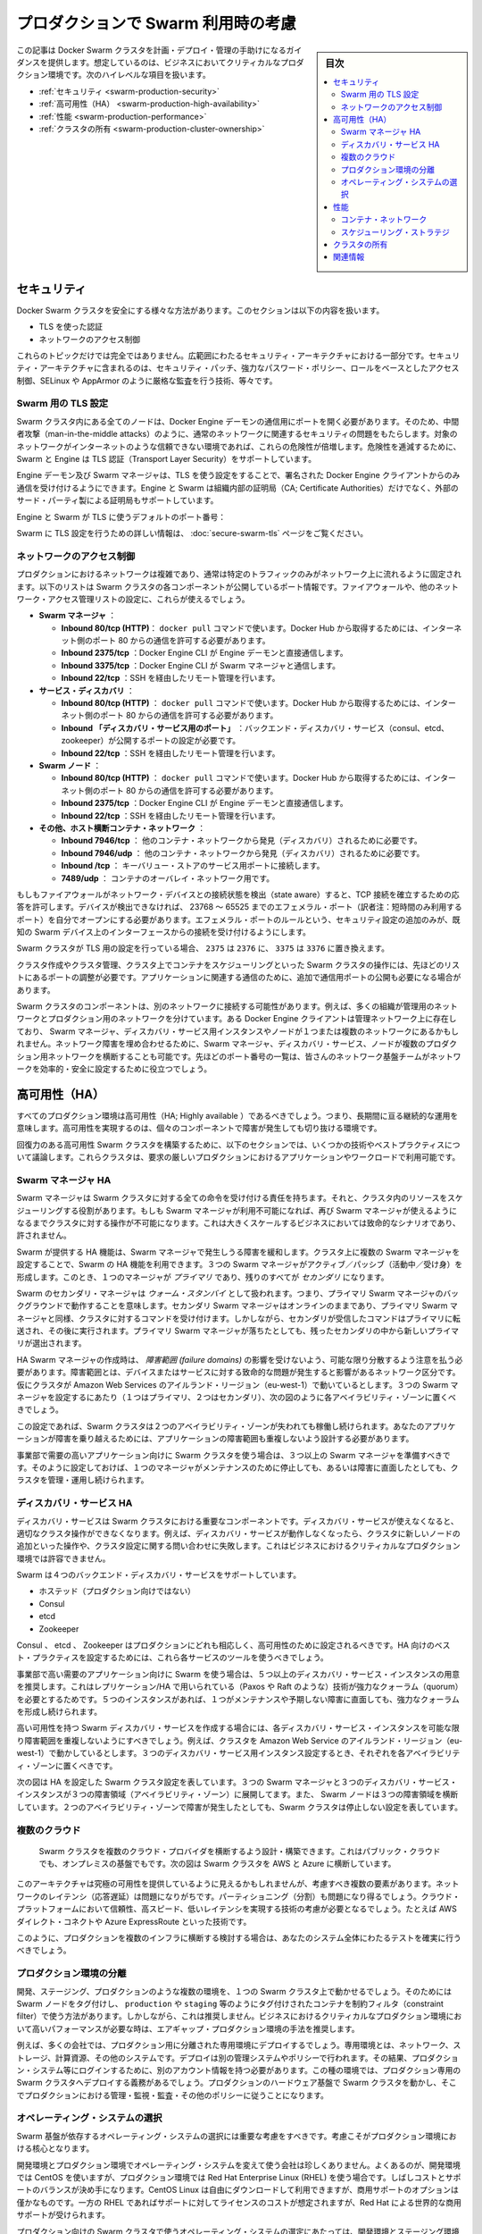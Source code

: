 .. -*- coding: utf-8 -*-
.. URL: https://docs.docker.com/swarm/plan-for-production/
.. SOURCE: https://github.com/docker/swarm/blob/master/docs/plan-for-production.md
   doc version: 1.10
      https://github.com/docker/swarm/commits/master/docs/plan-for-production.md
.. check date: 2016/02/26
.. Commits on Feb 8, 2016 c48aa79979ef9f60b8e7e5d086e21a4cd3b28333
.. -------------------------------------------------------------------

.. Plan for Swarm in production

.. _plan-for-swarm-in-production:

=======================================
プロダクションで Swarm 利用時の考慮
=======================================

.. sidebar:: 目次

   .. contents:: 
       :depth: 3
       :local:

.. This article provides guidance to help you plan, deploy, and manage Docker Swarm clusters in business critical production environments. The following high level topics are covered:

この記事は Docker Swarm クラスタを計画・デプロイ・管理の手助けになるガイダンスを提供します。想定しているのは、ビジネスにおいてクリティカルなプロダクション環境です。次のハイレベルな項目を扱います。

..    Security
    High Availability
    Performance
    Cluster ownership

* :ref:`セキュリティ <swarm-production-security>`
* :ref:`高可用性（HA） <swarm-production-high-availability>`
* :ref:`性能 <swarm-production-performance>`
* :ref:`クラスタの所有 <swarm-production-cluster-ownership>`

.. Security

.. _swarm-production-security:

セキュリティ
====================

.. There are many aspects to securing a Docker Swarm cluster. This section covers:

Docker Swarm クラスタを安全にする様々な方法があります。このセクションは以下の内容を扱います。

..    Authentication using TLS
    Network access control

* TLS を使った認証
* ネットワークのアクセス制御

.. These topics are not exhaustive. They form part of a wider security architecture that includes: security patching, strong password policies, role based access control, technologies such as SELinux and AppArmor, strict auditing, and more.

これらのトピックだけでは完全ではありません。広範囲にわたるセキュリティ・アーキテクチャにおける一部分です。セキュリティ・アーキテクチャに含まれるのは、セキュリティ・パッチ、強力なパスワード・ポリシー、ロールをベースとしたアクセス制御、SELinux や AppArmor のように厳格な監査を行う技術、等々です。

.. Configure Swarm for TLS

Swarm 用の TLS 設定
--------------------

.. All nodes in a Swarm cluster must bind their Docker Engine daemons to a network port. This brings with it all of the usual network related security implications such as man-in-the-middle attacks. These risks are compounded when the network in question is untrusted such as the internet. To mitigate these risks, Swarm and the Engine support Transport Layer Security(TLS) for authentication.

Swarm クラスタ内にある全てのノードは、Docker Engine デーモンの通信用にポートを開く必要があります。そのため、中間者攻撃（man-in-the-middle attacks）のように、通常のネットワークに関連するセキュリティの問題をもたらします。対象のネットワークがインターネットのような信頼できない環境であれば、これらの危険性が倍増します。危険性を逓減するために、Swarm と Engine は TLS 認証（Transport Layer Security）をサポートしています。

.. The Engine daemons, including the Swarm manager, that are configured to use TLS will only accept commands from Docker Engine clients that sign their communications. The Engine and Swarm support external 3rd party Certificate Authorities (CA) as well as internal corporate CAs.

Engine デーモン及び Swarm マネージャは、TLS を使う設定をすることで、署名された Docker Engine クライアントからのみ通信を受け付けるようにできます。Engine と Swarm は組織内部の証明局（CA; Certificate Authorities）だけでなく、外部のサード・パーティ製による証明局もサポートしています。

.. The default Engine and Swarm ports for TLS are:

Engine と Swarm が TLS に使うデフォルトのポート番号：

..    Engine daemon: 2376/tcp
    Swarm manager: 3376/tcp

.. For more information on configuring Swarm for TLS, see the Overview Docker Swarm with TLS page.

Swarm に TLS 設定を行うための詳しい情報は、 :doc:`secure-swarm-tls` ページをご覧ください。

.. Network access control

ネットワークのアクセス制御
------------------------------

.. Production networks are complex, and usually locked down so that only allowed traffic can flow on the network. The list below shows the network ports that the different components of a Swam cluster listen on. You should use these to configure your firewalls and other network access control lists.

プロダクションにおけるネットワークは複雑であり、通常は特定のトラフィックのみがネットワーク上に流れるように固定されます。以下のリストは Swarm クラスタの各コンポーネントが公開しているポート情報です。ファイアウォールや、他のネットワーク・アクセス管理リストの設定に、これらが使えるでしょう。

..    Swarm manager.
        Inbound 80/tcp (HTTP). This is allows docker pull commands to work. If you will be pulling from Docker Hub you will need to allow connections on port 80 from the internet.
        Inbound 2375/tcp. This allows Docker Engine CLI commands direct to the Engine daemon.
        Inbound 3375/tcp. This allows Engine CLI commands to the Swarm manager.
        Inbound 22/tcp. This allows remote management via SSH

* **Swarm マネージャ** ：

  * **Inbound 80/tcp (HTTP)**： ``docker pull`` コマンドで使います。Docker Hub から取得するためには、インターネット側のポート 80 からの通信を許可する必要があります。
  * **Inbound 2375/tcp** ：Docker Engine CLI が Engine デーモンと直接通信します。 
  * **Inbound 3375/tcp** ：Docker Engine CLI が Swarm マネージャと通信します。 
  * **Inbound 22/tcp** ：SSH を経由したリモート管理を行います。 

* **サービス・ディスカバリ** ：

  * **Inbound 80/tcp (HTTP)** ： ``docker pull`` コマンドで使います。Docker Hub から取得するためには、インターネット側のポート 80 からの通信を許可する必要があります。 
  * **Inbound 「ディスカバリ・サービス用のポート」** ：バックエンド・ディスカバリ・サービス（consul、etcd、zookeeper）が公開するポートの設定が必要です。 
  * **Inbound 22/tcp** ：SSH を経由したリモート管理を行います。 

* **Swarm  ノード** ：

  * **Inbound 80/tcp (HTTP)** ： ``docker pull`` コマンドで使います。Docker Hub から取得するためには、インターネット側のポート 80 からの通信を許可する必要があります。 
  * **Inbound 2375/tcp** ：Docker Engine CLI が Engine デーモンと直接通信します。
  * **Inbound 22/tcp** ：SSH を経由したリモート管理を行います。

* **その他、ホスト横断コンテナ・ネットワーク** ：

  * **Inbound 7946/tcp** ： 他のコンテナ・ネットワークから発見（ディスカバリ）されるために必要です。 
  * **Inbound 7946/udp** ： 他のコンテナ・ネットワークから発見（ディスカバリ）されるために必要です。
  * **Inbound /tcp** ： キーバリュー・ストアのサービス用ポートに接続します。
  * **7489/udp** ： コンテナのオーバレイ・ネットワーク用です。

.. If your firewalls and other network devices are connection state aware, they will allow responses to established TCP connections. If your devices are not state aware, you will need to open up ephemeral ports from 32768-65535. For added security you can configure the ephemeral port rules to only allow connections from interfaces on known Swarm devices.

もしもファイアウォールがネットワーク・デバイスとの接続状態を検出（state aware）すると、TCP 接続を確立するための応答を許可します。デバイスが検出できなければ、 23768 ～ 65525 までのエフェメラル・ポート（訳者注：短時間のみ利用するポート）を自分でオープンにする必要があります。エフェメラル・ポートのルールという、セキュリティ設定の追加のみが、既知の Swarm デバイス上のインターフェースからの接続を受け付けるようにします。

.. If your Swarm cluster is configured for TLS, replace 2375 with 2376, and 3375 with 3376.

Swarm クラスタが TLS 用の設定を行っている場合、 ``2375`` は ``2376`` に、 ``3375`` は ``3376`` に置き換えます。

.. The ports listed above are just for Swarm cluster operations such as; cluster creation, cluster management, and scheduling of containers against the cluster. You may need to open additional network ports for application-related communications.

クラスタ作成やクラスタ管理、クラスタ上でコンテナをスケジューリングといった Swarm クラスタの操作には、先ほどのリストにあるポートの調整が必要です。アプリケーションに関連する通信のために、追加で通信用ポートの公開も必要になる場合があります。

.. It is possible for different components of a Swarm cluster to exist on separate networks. For example, many organizations operate separate management and production networks. Some Docker Engine clients may exist on a management network, while Swarm managers, discovery service instances, and nodes might exist on one or more production networks. To offset against network failures, you can deploy Swarm managers, discovery services, and nodes across multiple production networks. In all of these cases you can use the list of ports above to assist the work of your network infrastructure teams to efficiently and securely configure your network.

Swarm クラスタのコンポーネントは、別のネットワークに接続する可能性があります。例えば、多くの組織が管理用のネットワークとプロダクション用のネットワークを分けています。ある Docker Engine クライアントは管理ネットワーク上に存在しており、 Swarm マネージャ、ディスカバリ・サービス用インスタンスやノードが１つまたは複数のネットワークにあるかもしれません。ネットワーク障害を埋め合わせるために、Swarm マネージャ、ディスカバリ・サービス、ノードが複数のプロダクション用ネットワークを横断することも可能です。先ほどのポート番号の一覧は、皆さんのネットワーク基盤チームがネットワークを効率的・安全に設定するために役立つでしょう。

.. High Availability (HA)

.. _swarm-production-high-availability:

高可用性（HA）
====================

.. All production environments should be highly available, meaning they are continuously operational over long periods of time. To achieve high availability, an environment must the survive failures of its individual component parts.

すべてのプロダクション環境は高可用性（HA; Highly available ）であるべきでしょう。つまり、長期間に亘る継続的な運用を意味します。高可用性を実現するのは、個々のコンポーネントで障害が発生しても切り抜ける環境です。

.. The following sections discuss some technologies and best practices that can enable you to build resilient, highly-available Swarm clusters. You can then use these cluster to run your most demanding production applications and workloads.

回復力のある高可用性 Swarm クラスタを構築するために、以下のセクションでは、いくつかの技術やベストプラクティスについて議論します。これらクラスタは、要求の厳しいプロダクションにおけるアプリケーションやワークロードで利用可能です。

.. Swarm manager HA

.. _swarm-manager-ha:

Swarm マネージャ HA
--------------------

.. The Swarm manager is responsible for accepting all commands coming in to a Swarm cluster, and scheduling resources against the cluster. If the Swarm manager becomes unavailable, some cluster operations cannot be performed until the Swarm manager becomes available again. This is unacceptable in large-scale business critical scenarios.

Swarm マネージャは Swarm クラスタに対する全ての命令を受け付ける責任を持ちます。それと、クラスタ内のリソースをスケジューリングする役割があります。もしも Swarm マネージャが利用不可能になれば、再び Swarm マネージャが使えるようになるまでクラスタに対する操作が不可能になります。これは大きくスケールするビジネスにおいては致命的なシナリオであり、許されません。

.. Swarm provides HA features to mitigate against possible failures of the Swarm manager. You can use Swarm’s HA feature to configure multiple Swarm managers for a single cluster. These Swarm managers operate in an active/passive formation with a single Swarm manager being the primary, and all others being secondaries.

Swarm が提供する HA 機能は、Swarm マネージャで発生しうる障害を緩和します。クラスタ上に複数の Swarm マネージャを設定することで、Swarm の HA 機能を利用できます。３つの Swarm マネージャがアクティブ／パッシブ（活動中／受け身）を形成します。このとき、１つのマネージャが *プライマリ* であり、残りのすべてが *セカンダリ* になります。

.. Swarm secondary managers operate as warm standby’s, meaning they run in the background of the primary Swarm manager. The secondary Swarm managers are online and accept commands issued to the cluster, just as the primary Swarm manager. However, any commands received by the secondaries are forwarded to the primary where they are executed. Should the primary Swarm manager fail, a new primary is elected from the surviving secondaries.

Swarm のセカンダリ・マネージャは *ウォーム・スタンバイ* として扱われます。つまり、プライマリ Swarm マネージャのバックグラウンドで動作することを意味します。セカンダリ Swarm マネージャはオンラインのままであり、プライマリ Swarm マネージャと同様、クラスタに対するコマンドを受け付けます。しかしながら、セカンダリが受信したコマンドはプライマリに転送され、その後に実行されます。プライマリ Swarm マネージャが落ちたとしても、残ったセカンダリの中から新しいプライマリが選出されます。

.. When creating HA Swarm managers, you should take care to distribute them over as many failure domains as possible. A failure domain is a network section that can be negatively affected if a critical device or service experiences problems. For example, if your cluster is running in the Ireland Region of Amazon Web Services (eu-west-1) and you configure three Swarm managers (1 x primary, 2 x secondary), you should place one in each availability zone as shown below.

HA Swarm マネージャの作成時は、 *障害範囲 (failure domains)* の影響を受けないよう、可能な限り分散するよう注意を払う必要があります。障害範囲とは、デバイスまたはサービスに対する致命的な問題が発生すると影響があるネットワーク区分です。仮にクラスタが Amazon Web Services のアイルランド・リージョン（eu-west-1）で動いているとします。３つの Swarm マネージャを設定するにあたり（１つはプライマリ、２つはセカンダリ）、次の図のように各アベイラビリティ・ゾーンに置くべきでしょう。

.. image:: ./images/swarm-ha-cluster-aws.png
   :scale: 60%

.. In this configuration, the Swarm cluster can survive the loss of any two availability zones. For your applications to survive such failures, they must be architected across as many failure domains as well.

この設定であれば、Swarm クラスタは２つのアベイラビリティ・ゾーンが失われても稼働し続けられます。あなたのアプリケーションが障害を乗り越えるためには、アプリケーションの障害範囲も重複しないよう設計する必要があります。

.. For Swarm clusters serving high-demand, line-of-business applications, you should have 3 or more Swarm managers. This configuration allows you to take one manager down for maintenance, suffer an unexpected failure, and still continue to manage and operate the cluster.

事業部で需要の高いアプリケーション向けに Swarm クラスタを使う場合は、３つ以上の Swarm マネージャを準備すべきです。そのように設定しておけば、１つのマネージャがメンテナンスのために停止しても、あるいは障害に直面したとしても、クラスタを管理・運用し続けられます。

.. Discovery service HA

ディスカバリ・サービス HA
------------------------------

.. The discovery service is a key component of a Swarm cluster. If the discovery service becomes unavailable, this can prevent certain cluster operations. For example, without a working discovery service, operations such as adding new nodes to the cluster and making queries against the cluster configuration fail. This is not acceptable in business critical production environments.

ディスカバリ・サービスは Swarm クラスタにおける重要なコンポーネントです。ディスカバリ・サービスが使えなくなると、適切なクラスタ操作ができなくなります。例えば、ディスカバリ・サービスが動作しなくなったら、クラスタに新しいノードの追加といった操作や、クラスタ設定に関する問い合わせに失敗します。これはビジネスにおけるクリティカルなプロダクション環境では許容できません。

.. Swarm supports four backend discovery services:

Swarm は４つのバックエンド・ディスカバリ・サービスをサポートしています。

..    Hosted (not for production use)
    Consul
    etcd
    Zookeeper

* ホステッド（プロダクション向けではない）
* Consul
* etcd
* Zookeeper

.. Consul, etcd, and Zookeeper are all suitable for production, and should be configured for high availability. You should use each service’s existing tools and best practices to configure these for HA.

Consul 、 etcd 、 Zookeeper はプロダクションにどれも相応しく、高可用性のために設定されるべきです。HA 向けのベスト・プラクティスを設定するためには、これら各サービスのツールを使うべきでしょう。

.. For Swarm clusters serving high-demand, line-of-business applications, it is recommended to have 5 or more discovery service instances. This due to the replication/HA technologies they use (such as Paxos/Raft) requiring a strong quorum. Having 5 instances allows you to take one down for maintenance, suffer an unexpected failure, and still be able to achieve a strong quorum.

事業部で高い需要のアプリケーション向けに Swarm を使う場合は、５つ以上のディスカバリ・サービス・インスタンスの用意を推奨します。これはレプリケーション/HA で用いられている（Paxos や Raft のような）技術が強力なクォーラム（quorum）を必要とするためです。５つのインスタンスがあれば、１つがメンテナンスや予期しない障害に直面しても、強力なクォーラムを形成し続けられます。

.. When creating a highly available Swarm discovery service, you should take care to distribute each discovery service instance over as many failure domains as possible. For example, if your cluster is running in the Ireland Region of Amazon Web Services (eu-west-1) and you configure three discovery service instances, you should place one in each availability zone.

高い可用性を持つ Swarm ディスカバリ・サービスを作成する場合には、各ディスカバリ・サービス・インスタンスを可能な限り障害範囲を重複しないようにすべきでしょう。例えば、クラスタを Amazon Web Service のアイルランド・リージョン（eu-west-1）で動かしているとします。３つのディスカバリ・サービス用インスタンス設定するとき、それぞれを各アベイラビリティ・ゾーンに置くべきです。

.. The diagram below shows a Swarm cluster configured for HA. It has three Swarm managers and three discovery service instances spread over three failure domains (availability zones). It also has Swarm nodes balanced across all three failure domains. The loss of two availability zones in the configuration shown below does not cause the Swarm cluster to go down.

次の図は HA を設定した Swarm クラスタ設定を表しています。３つの Swarm マネージャと３つのディスカバリ・サービス・インスタンスが３つの障害領域（アベイラビリティ・ゾーン）に展開してます。また、 Swarm ノードは３つの障害領域を横断しています。２つのアベイラビリティ・ゾーンで障害が発生したとしても、Swarm クラスタは停止しない設定を表しています。

.. image:: ./images/swarm-ha-cluster-discovery-aws.png
   :scale: 60%

.. It is possible to share the same Consul, etcd, or Zookeeper containers between the Swarm discovery and Engine container networks. However, for best performance and availability you should deploy dedicated instances – a discovery instance for Swarm and another for your container networks.

 Swarm ディスカバリ用の Consul 、 etcd 、 Zookeeper コンテナは、Engine コンテナ・ネットワークは共有できるかもしれません。しかし最高の性能と可用性のためには、Swarm のディスカバリ用に専用のインスタンスをデプロイし、他はコンテナのネットワーク用に使うべきでしょう。
 
 .. Multiple clouds
 
 .. _multiple-clouds:

複数のクラウド
--------------------

 .. You can architect and build Swarm clusters that stretch across multiple cloud providers, and even across public cloud and on premises infrastructures. The diagram below shows an example Swarm cluster stretched across AWS and Azure.
 
 Swarm クラスタを複数のクラウド・プロバイダを横断するよう設計・構築できます。これはパブリック・クラウドでも、オンプレミスの基盤でもです。次の図は Swarm クラスタを AWS と Azure に横断しています。

 .. image:: ./images/swarm-across-aws-and-azure.png
   :scale: 60%

.. While such architectures may appear to provide the ultimate in availability, there are several factors to consider. Network latency can be problematic, as can partitioning. As such, you should seriously consider technologies that provide reliable, high speed, low latency connections into these cloud platforms – technologies such as AWS Direct Connect and Azure ExpressRoute.

このアーキテクチャは究極の可用性を提供しているように見えるかもしれませんが、考慮すべき複数の要素があります。ネットワークのレイテンシ（応答遅延）は問題になりがちです。パーティショニング（分割）も問題になり得るでしょう。クラウド・プラットフォームにおいて信頼性、高スピード、低いレイテンシを実現する技術の考慮が必要となるでしょう。たとえば AWS ダイレクト・コネクトや Azure ExpressRoute といった技術です。

.. If you are considering a production deployment across multiple infrastructures like this, make sure you have good test coverage over your entire system.

このように、プロダクションを複数のインフラに横断する検討する場合は、あなたのシステム全体にわたるテストを確実に行うべきでしょう。

.. Isolated production environments

.. _isolated-production-environment:

プロダクション環境の分離
------------------------------

.. It is possible to run multiple environments, such as development, staging, and production, on a single Swarm cluster. You accomplish this by tagging Swarm nodes and using constraints to filter containers onto nodes tagged as production or staging etc. However, this is not recommended. The recommended approach is to air-gap production environments, especially high performance business critical production environments.

開発、ステージング、プロダクションのような複数の環境を、１つの Swarm クラスタ上で動かせるでしょう。そのためには Swarm ノードをタグ付けし、 ``production`` や ``staging`` 等のようにタグ付けされたコンテナを制約フィルタ（constraint filter）で使う方法があります。しかしながら、これは推奨しません。ビジネスにおけるクリティカルなプロダクション環境において高いパフォーマンスが必要な時は、エアギャップ・プロダクション環境の手法を推奨します。

.. For example, many companies not only deploy dedicated isolated infrastructures for production – such as networks, storage, compute and other systems. They also deploy separate management systems and policies. This results in things like users having separate accounts for logging on to production systems etc. In these types of environments, it is mandatory to deploy dedicated production Swarm clusters that operate on the production hardware infrastructure and follow thorough production management, monitoring, audit and other policies.

例えば、多くの会社では、プロダクション用に分離された専用環境にデプロイするでしょう。専用環境とは、ネットワーク、ストレージ、計算資源、その他のシステムです。デプロイは別の管理システムやポリシーで行われます。その結果、プロダクション・システム等にログインするために、別のアカウント情報を持つ必要があります。この種の環境では、プロダクション専用の Swarm クラスタへデプロイする義務があるでしょう。プロダクションのハードウェア基盤で Swarm クラスタを動かし、そこでプロダクションにおける管理・監視・監査・その他のポリシーに従うことになります。

.. Operating system selection

.. _operating-system-selection:

オペレーティング・システムの選択
----------------------------------------

.. You should give careful consideration to the operating system that your Swarm infrastructure relies on. This consideration is vital for production environments.

Swarm 基盤が依存するオペレーティング・システムの選択には重要な考慮をすべきです。考慮こそがプロダクション環境における核心となります。

.. It is not unusual for a company to use one operating system in development environments, and a different one in production. A common example of this is to use CentOS in development environments, but then to use Red Hat Enterprise Linux (RHEL) in production. This decision is often a balance between cost and support. CentOS Linux can be downloaded and used for free, but commercial support options are few and far between. Whereas RHEL has an associated support and license cost, but comes with world class commercial support from Red Hat.

開発環境とプロダクション環境でオペレーティング・システムを変えて使う会社は珍しくありません。よくあるのが、開発環境では CentOS を使いますが、プロダクション環境では Red Hat Enterprise Linux (RHEL) を使う場合です。しばしコストとサポートのバランスが決め手になります。CentOS Linux は自由にダウンロードして利用できますが、商用サポートのオプションは僅かなものです。一方の RHEL であればサポートに対してライセンスのコストが想定されますが、Red Hat による世界的な商用サポートが受けられます。

.. When choosing the production operating system to use with your Swarm clusters, you should choose one that closely matches what you have used in development and staging environments. Although containers abstract much of the underlying OS, some things are mandatory. For example, Docker container networks require Linux kernel 3.16 or higher. Operating a 4.x kernel in development and staging and then 3.14 in production will certainly cause issues.

プロダクション向けの Swarm クラスタで使うオペレーティング・システムの選定にあたっては、開発環境とステージング環境で使っているものに近いものを選ぶべきでしょう。コンテナが根本となる OS を抽象化するといえども、避けられない課題があるためです。例えば、Docker コンテナのネットワークには Linux カーネル 3.16 以上が必要です。開発・ステージング環境で Kernel 4.x 系を使っているのに、プロダクションが 3.14 であれば何らかの問題が発生します。

.. You should also consider procedures and channels for deploying and potentially patching your production operating systems.

他にも考慮すべき点として、手順、デプロイの順序、プロダクション用オペレーティング・システムへのパッチ適用の可能性があるでしょう。

.. Performance

.. _swarm-production-performance:

性能
==========

.. Performance is critical in environments that support business critical line of business applications. The following sections discuss some technologies and best practices that can help you build high performance Swarm clusters.

重要な商用アプリケーションを扱う環境にとって、性能（パフォーマンス）が非常に重要です。以下のセクションでは高性能な Swarm クラスタを構築する手助けとなるような議論と手法を紹介します。

.. Container networks

.. _swarm-container-networks:

コンテナ・ネットワーク
------------------------------

.. Docker Engine container networks are overlay networks and can be created across multiple Engine hosts. For this reason, a container network requires a key-value (KV) store to maintain network configuration and state. This KV store can be shared in common with the one used by the Swarm cluster discovery service. However, for best performance and fault isolation, you should deploy individual KV store instances for container networks and Swarm discovery. This is especially so in demanding business critical production environments.

Docker Engine のコンテナ・ネットワークがオーバレイ・ネットワークであれば、複数の Engine ホスト上を横断して作成可能です。そのためには、コンテナ・ネットワークがキーバリュー（KV）・ストアを必要とします。これは  Swarm クラスタのディスカバリ・サービスで情報を共有するために使います。しかしながら、最高の性能と障害の分離のためには、コンテナ・ネットワーク用と Swarm ディスカバリ用に別々の KV インスタンスをデプロイすべきでしょう。特に、ビジネスにおけるクリティカルなプロダクション環境においては重要です。

.. Engine container networks also require version 3.16 or higher of the Linux kernel. Higher kernel versions are usually preferred, but carry an increased risk of instability because of the newness of the kernel. Where possible, you should use a kernel version that is already approved for use in your production environment. If you do not have a 3.16 or higher Linux kernel version approved for production, you should begin the process of getting one as early as possible.

Engine のコンテナ・ネットワークは Linux カーネルの 3.16 以上を必要とします。より高いカーネル・バージョンの利用が望ましいのですが、新しいカーネルには不安定さというリスクが増えてしまいます。可能であれば、皆さんがプロダクション環境で既に利用しているカーネルのバージョンを使うべきです。もしも Linux カーネル 3.16 以上をプロダクションで使っていなければ、可能な限り早く使い始めるべきでしょう。

.. Scheduling strategies

.. _perfomance-scheduling-strategies:

スケジューリング・ストラテジ
------------------------------

.. Scheduling strategies are how Swarm decides which nodes on a cluster to start containers on. Swarm supports the following strategies:

スケジューリング・ストラテジとは、 Swarm がコンテナを開始する時に、どのノードか、どのクラスタ上で実行するかを決めるものです。

..    spread
    binpack
    random (not for production use)

* spread
* binpack
* random （プロダクション向けではありません）

.. You can also write your own.

自分自身で書くこともできます。

.. Spread is the default strategy. It attempts to balance the number of containers evenly across all nodes in the cluster. This is a good choice for high performance clusters, as it spreads container workload across all resources in the cluster. These resources include CPU, RAM, storage, and network bandwidth.

**spread** （スプレッド）はデフォルトのストラテジです。クラスタ上の全てのノードにわたり、均一な数のコンテナになるようバランスをとろうとします。高い性能を必要とするクラスタでは良い選択肢です。コンテナのワークロードをクラスタ全体のリソースに展開するからです。リソースには CPU 、メモリ、ストレジ、ネットワーク帯域が含まれます。

.. If your Swarm nodes are balanced across multiple failure domains, the spread strategy evenly balance containers across those failure domains. However, spread on its own is not aware of the roles of any of those containers, so has no intelligence to spread multiple instances of the same service across failure domains. To achieve this you should use tags and constraints.

もし Swarm ノードに障害が発生すると、Swarm は障害領域を避けてコンテナを実行するようにバランスを取ります。しかしながら、コンテナの役割には注意が払われないため、関係なく展開されます。そのため、サービスを展開先を複数の領域に分けたくても、Swarm は把握できません。このような操作を行うには、タグと制限（constraint）を使うべきです。

.. The binpack strategy runs as many containers as possible on a node, effectively filling it up, before scheduling containers on the next node.

**binpack** （ビンバック）ストラテジは、ノードに次々とコンテナをスケジュールするのではなく、可能な限り１つのノード上にコンテナを詰め込もうとします。

.. This means that binpack does not use all cluster resources until the cluster fills up. As a result, applications running on Swarm clusters that operate the binpack strategy might not perform as well as those that operate the spread strategy. However, binpack is a good choice for minimizing infrastructure requirements and cost. For example, imagine you have a 10-node cluster where each node has 16 CPUs and 128GB of RAM. However, your container workload across the entire cluster is only using the equivalent of 6 CPUs and 64GB RAM. The spread strategy would balance containers across all nodes in the cluster. However, the binpack strategy would fit all containers on a single node, potentially allowing you turn off the additional nodes and save on cost.

つまり、binpack はクラスタを使い切るまで全てのクラスタ・リソースを使いません。そのため、bincack ストラテジの Swarm クラスタ上で動作するアプリケーションによっては、性能が出ないかもしれません。しかしながら、binpack は必要なインフラとコストの最小化のために良い選択肢です。例えば10ノードのクラスタがあり、それぞれ 16 CPU ・128 GB のメモリを持っていると想像してみましょう。コンテナのワークロードが必要になるのは、6 CPU と 64 GB のメモリとします。spread ストラテジであれば、クラスタ上の全てのノードにわたってバランスを取ります。一方、binpack ストラテジであれば、コンテナが１つのノード上を使い切ります。そのため、追加ノードを停止することで、コストの節約ができるかもしれません。

.. Ownership of Swarm clusters

.. _swarm-production-cluster-ownership:

クラスタの所有
====================

.. The question of ownership is vital in production environments. It is therefore vital that you consider and agree on all of the following when planning, documenting, and deploying your production Swarm clusters.

所有者が誰なのかというのは、プロダクション環境において極めて重要です。Swarm クラスタでプロダクションの計画、ドキュメントか、デプロイに至る全てにおける熟慮と合意が重要になります。

..    Who’s budget does the production Swarm infrastructure come out of?
    Who owns the accounts that can administer and manage the production Swarm cluster?
    Who is responsible for monitoring the production Swarm infrastructure?
    Who is responsible for patching and upgrading the production Swarm infrastructure?
    On-call responsibilities and escalation procedures?

* プロダクションの Swarm 基盤に対し、誰が予算を持っているのか？
* プロダクションの Swarm クラスタを誰が管理・運用するのか？
* プロダクションの Swarm 基盤に対する監視は誰の責任か？
* プロダクションの Swarm 基盤のパッチあてやアップグレードは誰の責任か？
* 24 時間対応やエスカレーション手順は？

.. The above is not a complete list, and the answers to the questions will vary depending on how your organization’s and team’s are structured. Some companies are along way down the DevOps route, while others are not. Whatever situation your company is in, it is important that you factor all of the above into the planning, deployment, and ongoing management of your production Swarm clusters.

このリストは完全ではありません。何が答えなのかは、皆さんの組織やチーム構成によって様々に依存します。ある会社は DovOps の流れに従うかもしれませんし、そうではない場合もあるでしょう。重要なのは、皆さんの会社がどのような状況なのかです。プロダクション用 Swarm クラスタの計画、デプロイ、運用管理に至るまで、全ての要素の検討が重要です。

関連情報
==========

..    Try Swarm at scale
    Swarm and container networks
    High availability in Docker Swarm
    Universal Control plane

* :doc:`swarm_at_scale/index`
* :doc:`networking`
* :doc:`multi-manager-setup`
* `ユニバーサル・コントロール・プレーン（英語） <https://www.docker.com/products/docker-universal-control-plane>`_

.. seealso:: 

   Plan for Swarm in production
      https://docs.docker.com/swarm/plan-for-production/

